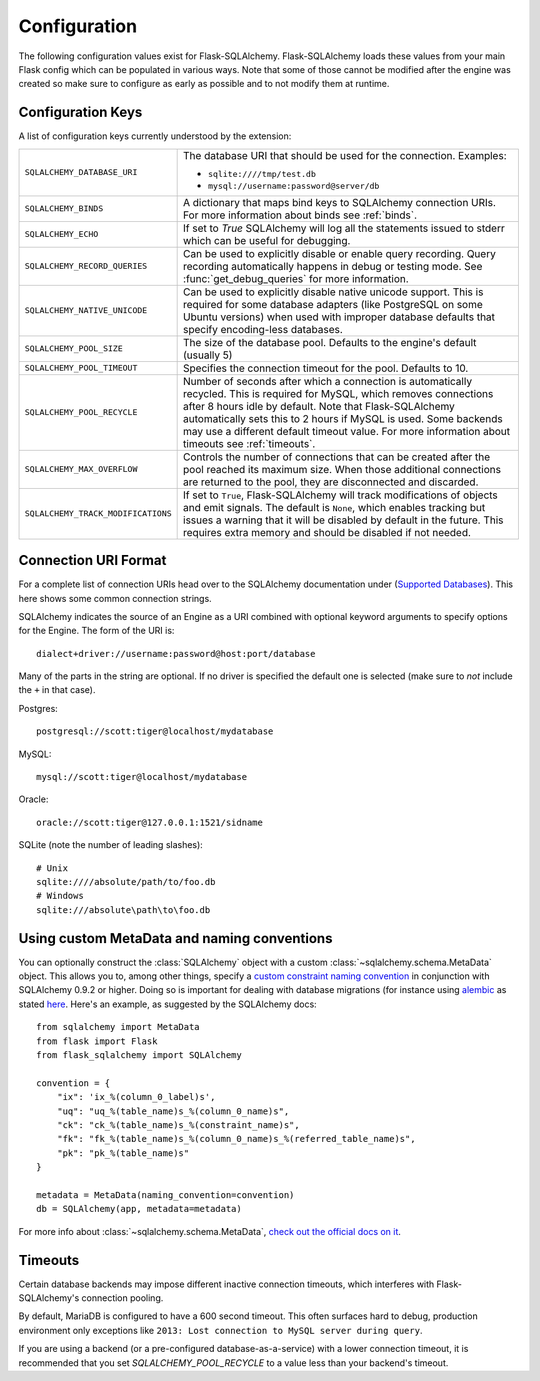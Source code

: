 Configuration
=============

The following configuration values exist for Flask-SQLAlchemy.
Flask-SQLAlchemy loads these values from your main Flask config which can
be populated in various ways.  Note that some of those cannot be modified
after the engine was created so make sure to configure as early as
possible and to not modify them at runtime.

Configuration Keys
------------------

A list of configuration keys currently understood by the extension:

.. tabularcolumns:: |p{6.5cm}|p{8.5cm}|

================================== =========================================
``SQLALCHEMY_DATABASE_URI``        The database URI that should be used for
                                   the connection.  Examples:

                                   - ``sqlite:////tmp/test.db``
                                   - ``mysql://username:password@server/db``
``SQLALCHEMY_BINDS``               A dictionary that maps bind keys to
                                   SQLAlchemy connection URIs.  For more
                                   information about binds see :ref:`binds`.
``SQLALCHEMY_ECHO``                If set to `True` SQLAlchemy will log all
                                   the statements issued to stderr which can
                                   be useful for debugging.
``SQLALCHEMY_RECORD_QUERIES``      Can be used to explicitly disable or
                                   enable query recording.  Query recording
                                   automatically happens in debug or testing
                                   mode.  See :func:`get_debug_queries` for
                                   more information.
``SQLALCHEMY_NATIVE_UNICODE``      Can be used to explicitly disable native
                                   unicode support.  This is required for
                                   some database adapters (like PostgreSQL
                                   on some Ubuntu versions) when used with
                                   improper database defaults that specify
                                   encoding-less databases.
``SQLALCHEMY_POOL_SIZE``           The size of the database pool.  Defaults
                                   to the engine's default (usually 5)
``SQLALCHEMY_POOL_TIMEOUT``        Specifies the connection timeout for the
                                   pool.  Defaults to 10.
``SQLALCHEMY_POOL_RECYCLE``        Number of seconds after which a
                                   connection is automatically recycled.
                                   This is required for MySQL, which removes
                                   connections after 8 hours idle by
                                   default.  Note that Flask-SQLAlchemy
                                   automatically sets this to 2 hours if
                                   MySQL is used. Some backends may use a 
                                   different default timeout value. For more 
                                   information about timeouts see 
                                   :ref:`timeouts`.
``SQLALCHEMY_MAX_OVERFLOW``        Controls the number of connections that
                                   can be created after the pool reached
                                   its maximum size.  When those additional
                                   connections are returned to the pool,
                                   they are disconnected and discarded.
``SQLALCHEMY_TRACK_MODIFICATIONS`` If set to ``True``, Flask-SQLAlchemy will
                                   track modifications of objects and emit
                                   signals.  The default is ``None``, which
                                   enables tracking but issues a warning
                                   that it will be disabled by default in
                                   the future.  This requires extra memory
                                   and should be disabled if not needed.
================================== =========================================

.. versionadded:: 0.8
   The ``SQLALCHEMY_NATIVE_UNICODE``, ``SQLALCHEMY_POOL_SIZE``,
   ``SQLALCHEMY_POOL_TIMEOUT`` and ``SQLALCHEMY_POOL_RECYCLE``
   configuration keys were added.

.. versionadded:: 0.12
   The ``SQLALCHEMY_BINDS`` configuration key was added.

.. versionadded:: 0.17
   The ``SQLALCHEMY_MAX_OVERFLOW`` configuration key was added.

.. versionadded:: 2.0
   The ``SQLALCHEMY_TRACK_MODIFICATIONS`` configuration key was added.
.. versionchanged:: 2.1
   ``SQLALCHEMY_TRACK_MODIFICATIONS`` will warn if unset.

Connection URI Format
---------------------

For a complete list of connection URIs head over to the SQLAlchemy
documentation under (`Supported Databases
<http://www.sqlalchemy.org/docs/core/engines.html>`_).  This here shows
some common connection strings.

SQLAlchemy indicates the source of an Engine as a URI combined with
optional keyword arguments to specify options for the Engine. The form of
the URI is::

    dialect+driver://username:password@host:port/database

Many of the parts in the string are optional.  If no driver is specified
the default one is selected (make sure to *not* include the ``+`` in that
case).

Postgres::

    postgresql://scott:tiger@localhost/mydatabase

MySQL::

    mysql://scott:tiger@localhost/mydatabase

Oracle::

    oracle://scott:tiger@127.0.0.1:1521/sidname

SQLite (note the number of leading slashes)::

    # Unix
    sqlite:////absolute/path/to/foo.db
    # Windows
    sqlite:///absolute\path\to\foo.db

Using custom MetaData and naming conventions
--------------------------------------------

You can optionally construct the :class:`SQLAlchemy` object with a custom
:class:`~sqlalchemy.schema.MetaData` object.
This allows you to, among other things,
specify a `custom constraint naming convention
<http://docs.sqlalchemy.org/en/latest/core/constraints.html#constraint-naming-conventions>`_
in conjunction with SQLAlchemy 0.9.2 or higher.
Doing so is important for dealing with database migrations (for instance using
`alembic <https://alembic.readthedocs.org>`_ as stated
`here <http://alembic.readthedocs.org/en/latest/naming.html>`_. Here's an
example, as suggested by the SQLAlchemy docs::

    from sqlalchemy import MetaData
    from flask import Flask
    from flask_sqlalchemy import SQLAlchemy

    convention = {
        "ix": 'ix_%(column_0_label)s',
        "uq": "uq_%(table_name)s_%(column_0_name)s",
        "ck": "ck_%(table_name)s_%(constraint_name)s",
        "fk": "fk_%(table_name)s_%(column_0_name)s_%(referred_table_name)s",
        "pk": "pk_%(table_name)s"
    }

    metadata = MetaData(naming_convention=convention)
    db = SQLAlchemy(app, metadata=metadata)

For more info about :class:`~sqlalchemy.schema.MetaData`,
`check out the official docs on it
<http://docs.sqlalchemy.org/en/latest/core/metadata.html>`_.

.. _timeouts:

Timeouts
--------

Certain database backends may impose different inactive connection timeouts, 
which interferes with Flask-SQLAlchemy's connection pooling. 

By default, MariaDB is configured to have a 600 second timeout. This often 
surfaces hard to debug, production environment only exceptions like ``2013: Lost connection to MySQL server during query``.

If you are using a backend (or a pre-configured database-as-a-service) with a 
lower connection timeout, it is recommended that you set 
`SQLALCHEMY_POOL_RECYCLE` to a value less than your backend's timeout.



